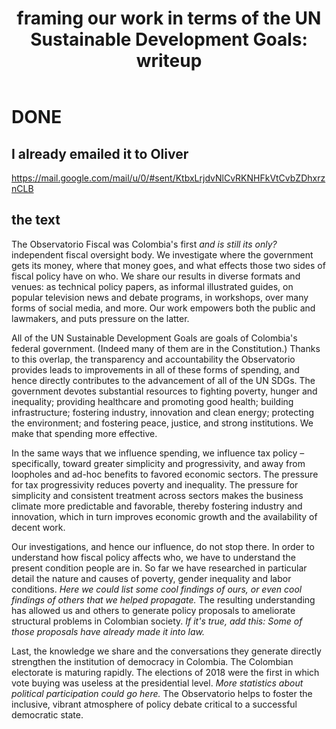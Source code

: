 :PROPERTIES:
:ID:       8d54370e-12d7-44f8-8031-1c5aa8cdc243
:END:
#+title: framing our work in terms of the UN Sustainable Development Goals: writeup
* DONE
** I already emailed it to Oliver
   https://mail.google.com/mail/u/0/#sent/KtbxLrjdvNlCvRKNHFkVtCvbZDhxrznCLB
** the text
 The Observatorio Fiscal was Colombia's first [[and is still its only?]] independent fiscal oversight body. We investigate where the government gets its money, where that money goes, and what effects those two sides of fiscal policy have on who. We share our results in diverse formats and venues: as technical policy papers, as informal illustrated guides, on popular television news and debate programs, in workshops, over many forms of social media, and more. Our work empowers both the public and lawmakers, and puts pressure on the latter.

 All of the UN Sustainable Development Goals are goals of Colombia's federal government. (Indeed many of them are in the Constitution.) Thanks to this overlap, the transparency and accountability the Observatorio provides leads to improvements in all of these forms of spending, and hence directly contributes to the advancement of all of the UN SDGs. The government devotes substantial resources to fighting poverty, hunger and inequality; providing healthcare and promoting good health; building infrastructure; fostering industry, innovation and clean energy; protecting the environment; and fostering peace, justice, and strong institutions. We make that spending more effective.

 In the same ways that we influence spending, we influence tax policy -- specifically, toward greater simplicity and progressivity, and away from loopholes and ad-hoc benefits to favored economic sectors. The pressure for tax progressivity reduces poverty and inequality. The pressure for simplicity and consistent treatment across sectors makes the business climate more predictable and favorable, thereby fostering industry and innovation, which in turn improves economic growth and the availability of decent work.

 Our investigations, and hence our influence, do not stop there. In order to understand how fiscal policy affects who, we have to understand the present condition people are in. So far we have researched in particular detail the nature and causes of poverty, gender inequality and labor conditions. [[Here we could list some cool findings of ours, or even cool findings of others that we helped propagate.]] The resulting understanding has allowed us and others to generate policy proposals to ameliorate structural problems in Colombian society. [[If it's true, add this: Some of those proposals have already made it into law.]]

 Last, the knowledge we share and the conversations they generate directly strengthen the institution of democracy in Colombia. The Colombian electorate is maturing rapidly. The elections of 2018 were the first in which vote buying was useless at the presidential level. [[More statistics about political participation could go here.]] The Observatorio helps to foster the inclusive, vibrant atmosphere of policy debate critical to a successful democratic state.
